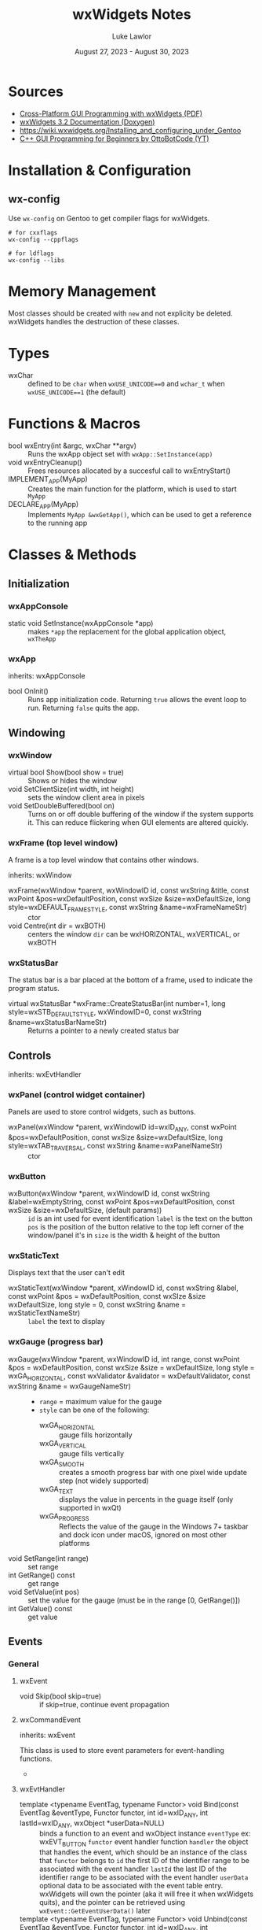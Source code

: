 #+title: wxWidgets Notes
#+author: Luke Lawlor
#+email: lklawlor1@gmail.com
#+date: August 27, 2023 - August 30, 2023
* Sources
- [[https://wxwidgets.org/docs/book/Cross-Platform%20GUI%20Programming%20with%20wxWidgets.pdf][Cross-Platform GUI Programming with wxWidgets (PDF)]]
- [[https://docs.wxwidgets.org/3.2/][wxWidgets 3.2 Documentation (Doxygen)]]
- [[https://wiki.wxwidgets.org/Installing_and_configuring_under_Gentoo]]
- [[https://www.youtube.com/watch?v=BjQhp0eHmJw&list=PLFk1_lkqT8MbVOcwEppCPfjGOGhLvcf9G&index=1][C++ GUI Programming for Beginners by OttoBotCode (YT)]]

* Installation & Configuration
** wx-config
Use =wx-config= on Gentoo to get compiler flags for wxWidgets.

#+begin_src shell
# for cxxflags
wx-config --cppflags

# for ldflags
wx-config --libs
#+end_src

* Memory Management
Most classes should be created with =new= and not explicity be deleted. wxWidgets handles the destruction of these classes.

* Types
- wxChar :: defined to be =char= when =wxUSE_UNICODE==0= and =wchar_t= when =wxUSE_UNICODE==1= (the default)

* Functions & Macros
- bool wxEntry(int &argc, wxChar **argv) :: Runs the wxApp object set with =wxApp::SetInstance(app)=
- void wxEntryCleanup() :: Frees resources allocated by a succesful call to wxEntryStart()
- IMPLEMENT_APP(MyApp) :: Creates the main function for the platform, which is used to start =MyApp=
- DECLARE_APP(MyApp) :: Implements =MyApp &wxGetApp()=, which can be used to get a reference to the running app

* Classes & Methods
** Initialization
*** wxAppConsole
- static void SetInstance(wxAppConsole *app) :: makes =*app= the replacement for the global application object, =wxTheApp=
  
*** wxApp
inherits: wxAppConsole

- bool OnInit() :: Runs app initialization code. Returning =true= allows the event loop to run. Returning =false= quits the app.
** Windowing
*** wxWindow
- virtual bool Show(bool show = true) :: Shows or hides the window
- void SetClientSize(int width, int height) :: sets the window client area in pixels
- void SetDoubleBuffered(bool on) :: Turns on or off double buffering of the window if the system supports it. This can reduce flickering when GUI elements are altered quickly.

*** wxFrame (top level window)
A frame is a top level window that contains other windows.

inherits: wxWindow

- wxFrame(wxWindow *parent, wxWindowID id, const wxString &title, const wxPoint &pos=wxDefaultPosition, const wxSize &size=wxDefaultSize, long style=wxDEFAULT_FRAME_STYLE, const wxString &name=wxFrameNameStr) :: ctor
- void Centre(int dir = wxBOTH) :: centers the window
  =dir= can be wxHORIZONTAL, wxVERTICAL, or wxBOTH

*** wxStatusBar
The status bar is a bar placed at the bottom of a frame, used to indicate the program status.

- virtual wxStatusBar *wxFrame::CreateStatusBar(int number=1, long style=wxSTB_DEFAULT_STYLE, wxWindowID=0, const wxString &name=wxStatusBarNameStr) :: Returns a pointer to a newly created status bar

** Controls
inherits: wxEvtHandler

*** wxPanel (control widget container)
Panels are used to store control widgets, such as buttons.

- wxPanel(wxWindow *parent, wxWindowID id=wxID_ANY, const wxPoint &pos=wxDefaultPosition, const wxSize &size=wxDefaultSize, long style=wxTAB_TRAVERSAL, const wxString &name=wxPanelNameStr) :: ctor

*** wxButton
- wxButton(wxWindow *parent, wxWindowID id, const wxString &label=wxEmptyString, const wxPoint &pos=wxDefaultPosition, const wxSize &size=wxDefaultSize, (default params)) ::
  =id= is an int used for event identification
  =label= is the text on the button
  =pos= is the position of the button relative to the top left corner of the window/panel it's in
  =size= is the width & height of the button

*** wxStaticText
Displays text that the user can't edit

- wxStaticText(wxWindow *parent, xWindowID id, const wxString &label, const wxPoint &pos = wxDefaultPosition, const wxSIze &size wxDefaultSize, long style = 0, const wxString &name = wxStaticTextNameStr) ::
  =label= the text to display

*** wxGauge (progress bar)
- wxGauge(wxWindow *parent, wxWindowID id, int range, const wxPoint &pos = wxDefaultPosition, const wxSize &size = wxDefaultSize, long style = wxGA_HORIZONTAL, const wxValidator &validator = wxDefaultValidator, const wxString &name = wxGaugeNameStr) ::
  - =range= = maximum value for the gauge
  - =style= can be one of the following:
    - wxGA_HORIZONTAL :: gauge fills horizontally
    - wxGA_VERTICAL :: gauge fills vertically
    - wxGA_SMOOTH :: creates a smooth progress bar with one pixel wide update step (not widely supported)
    - wxGA_TEXT :: displays the value in percents in the guage itself (only supported in wxQt)
    - wxGA_PROGRESS :: Reflects the value of the gauge in the Windows 7+ taskbar and dock icon under macOS, ignored on most other platforms
- void SetRange(int range) :: set range
- int GetRange() const :: get range
- void SetValue(int pos) :: set the value for the gauge (must be in the range [0, GetRange()])
- int GetValue() const :: get value

** Events
*** General
**** wxEvent
- void Skip(bool skip=true) :: if skip=true, continue event propagation

**** wxCommandEvent
inherits: wxEvent

This class is used to store event parameters for event-handling functions.

- 
**** wxEvtHandler
- template <typename EventTag, typename Functor> void Bind(const EventTag &eventType, Functor functor, int id=wxID_ANY, int lastId=wxID_ANY, wxObject *userData=NULL) :: binds a function to an event and wxObject instance
  =eventType= ex: wxEVT_BUTTON
  =functor= event handler function
  =handler= the object that handles the event, which should be an instance of the class that =functor= belongs to
  =id= the first ID of the identifier range to be associated with the event handler
  =lastId= the last ID of the identifier range to be associated with the event handler
  =userData= optional data to be associated with the event table entry. wxWidgets will own the pointer (aka it will free it when wxWidgets quits), and the pointer can be retrieved using =wxEvent::GetEventUserData()= later
- template <typename EventTag, typename Functor> void Unbind(const EventTag &eventType, Functor functor, int id=wxID_ANY, int lastId=wxID_ANY, wxObject *userData=NULL) :: same as =Bind()= but undoes the binding

*** Keyboard
To get global keyboard events, call the =wxPanel= constructor with =label= containing =wxWANTS_CHARS=. Then, bind your callback function (which should take a =wxKeyEvent&= parameter) to the panel, like this:

#+begin_src C++
	panel->Bind(wxEVT_CHAR_HOOK, &MainFrame::on_key_event, this);
#+end_src

wxWidgets does not detect a difference between pressing uppercase or lowercase letters. Pressing a lowercase letter key will cause the uppercase version of the letter to be detected.

**** wxKeyEvent
- int GetKeyCode() :: returns the key code of the key in the event
- wxChar GetUnicodeKey() :: returns the Unicode char of the key in the event

** Strings
*** wxString
[[https://docs.wxwidgets.org/3.2/classwx_string.html][3.2 documentation]]

wxString is meant to be used when interacting with wxWidgets elements. C style strings and C++ strings can be converted to and from it.

**** Converting to wxString from (type)
- static wxString FromAscii(const char *s) :: converts 7-bit ASCII
- static wxString FromAscii(const char *s, size_t len) :: converts 7-bit ASCII of specified length
- wxString(const char *psz) :: ctor for narrow char pointer with data in the current locale encoding
- wxString(const char *psz, size_t nLength) :: ctor for narrow char pointer to string of specified length with data in the current locale encoding
- wxString(const std::string &stringSrc) :: ctor for std::string with data in the current locale encoding

**** Converting from wxString to (type)
- const TYPE ToAscii(char replaceWith='_') const :: converts 7-bit ASCII, replacing non-ASCII chars with a placeholder char
- wxCStrData c_str() const :: C string in the current locale

* Events
** Event Propagation
Picture a wxObject class hierarchy like this, where the arrows point to the base class of each class:

Button -> Panel -> Frame -> wxFrame -> wxApp

When a wxCommandEvent occurs (ex. Button is clicked), the event starts at Button, and if it isn't handled by Button, moves up the hierarchy until it is handled. This movement of events is known as *event propagation*.

For Button to handle the event, the =Bind()= method must be called on it. Once an event is handled, it will no longer propagate up the class hierarchy, UNLESS you call =wxEvent::Skip=.

Not all events propagate. Here is an uncomplete list of such events:
- wxMouseEvent
- wxKeyEvent (unless EVT_CHAR_HOOK is used)

** Handling
Events can be handled statically or dynamically. For both methods, you need a window ID to identify which widget the event is related to, and a callback function for when the event occurs. This function must take a parameter of type =wxCommandEvent&=.

*** Window IDs
Window IDs are integers used to identify widgets and bind events to them.

Follow these rules when creating your own custom IDs:
- Must be positive
- Can't be 0 or 1
- Can't be in the range [wxID_LOWEST (4999), wxID_HIGHEST (5999)]

*** Dynamic handling
Dynamic handling involves using =wxEvtHandler::Bind()= and =wxEvtHandler::Unbind()=. See the notes on those methods for more info.
*** Static handling
Static handling uses event tables created with macros. Events are set at compile time and cannot be removed.

How to write the event table:

1. In your wxFrame class declaration, write =wxDECLARE_EVENT_TABLE()=.
2. In the class implementation file, write =wxBEGIN_EVENT_TABLE(class, baseClass)=, where =class= is your wxFrame-derived class, and =baseClass= is its base class.
3. Tab up once and insert the contents of the table (see "Static event handler macros" for what to add here)
   - ex. for handling button presses: =EVT_BUTTON(BUTTON_ID, handlerFunc)=
4. End the event table with =wxEND_EVENT_TABLE()=

**** Static event handler macros
Event handlers can be found on the documentation pages for certain classes.

- =EVT_BUTTON(BUTTON_ID, handlerFunc)= :: button presses
* Sample Programs
** Random
#+begin_src C++ :flags $(wx-config --cppflags --libs)
	#include <iostream>

	#include <wx/wx.h>

	struct Guy{
		Guy(){ std::cout << "I am born.\n"; }
		~Guy(){ std::cout << "I am die.\n"; }
	};

	struct MainFrame : public wxFrame{
	public:
		MainFrame(const wxString &title)
			: wxFrame(nullptr, wxID_ANY, title)
		{
			auto panel = new wxPanel(this);
			auto text = new wxStaticText(panel, wxID_ANY, "Hey.", wxPoint(20, 20));
		}
	};

	struct App : public wxApp{
		bool OnInit() override
		{
			// guy is not automatically cleaned up, but other wxWidgets classes are
			auto guy = new Guy();

			auto frame = new MainFrame("C++ GUI");
			frame->SetClientSize(540, 420);
			frame->Centre();
			frame->Show();
			return true;
		}
	};

	int main()
	{
		std::cout << "once upon a time" << std::endl;
		auto app = new App;

		// Run the app
		int argc = 0;
		wxChar **argv = nullptr;
		wxApp::SetInstance(app);
		wxEntry(argc, argv);

		// Cleanup
		wxEntryCleanup();

		std::cout << "the end" << std::endl;
	}
#+end_src

#+RESULTS:
| once | upon | a     | time |
| I    | am   | born. |      |
| the  | end  |       |      |
** Keyboard
#+begin_src C++ :flags -std=c++20 $(wx-config --cppflags --libs)
	#include <iostream>
	#include <sstream>

	#include <wx/wx.h>

	struct MainFrame : public wxFrame{
		MainFrame(const wxString &title)
			: wxFrame(nullptr, wxID_ANY, title)
		{
			auto panel = new wxPanel(this);
			CreateStatusBar();
			SetStatusText("press a key!");
			panel->Bind(wxEVT_CHAR_HOOK, &MainFrame::on_char_hook, this);
		}
		void on_char_hook(wxKeyEvent &e)
		{
			char key = e.GetUnicodeKey();
			std::stringstream ss;
			ss << "char detected: " << key;

			switch (key)
			{
			case 'a':
				// This will never run
				ss << " lowercase a found!";
				break;
			case 'A':
				ss << " uppercase A found!";
				break;
			}

			SetStatusText(static_cast<std::string>(ss.view()));
		}
	};

	struct App : public wxApp{
		bool OnInit() override
		{
			auto frame = new MainFrame("C++ GUI");
			frame->SetClientSize(540, 300);
			frame->Centre();
			frame->Show();
			return true;
		}
	};

	int main()
	{
		auto app = new App;
		wxApp::SetInstance(app);
		int argc = 0;
		wxChar **argv = nullptr;
		wxEntry(argc, argv);
		wxEntryCleanup();
		return 0;
	}
#+end_src

#+RESULTS:
** Timer (from [[https://forums.wxwidgets.org/viewtopic.php?p=186485&sid=c75313f3786c76b1f352da29d7fe8e89#p186485][a wxWidgets forum post]])
#+begin_src C++ :flags $(wx-config --cppflags --libs)
	#include <wx/wx.h>
	#include <wx/timer.h>

	static const int timerInterval = 1000; // 1000 ms

	class MyFrame : public wxFrame
	{
	private:
		wxTimer   m_timer;
		wxButton* m_startStopTimerBtn;

		void OnStartStopTimer(wxCommandEvent&)
		{
			if ( m_timer.IsRunning() )
			{
				m_timer.Stop();            
				wxLogMessage("Timer stopped.");
				m_startStopTimerBtn->SetLabel("&Start timer");
			}
			else
			{
				m_timer.Start(timerInterval);
				wxLogMessage("Timer started.");
				m_startStopTimerBtn->SetLabel("&Stop timer");
			}
		}

		void OnTimer(wxTimerEvent&)
		{
			wxLogMessage("OnTimer called.");
		}    
	public:
		MyFrame() : wxFrame(NULL, wxID_ANY, "wxTimer example")
		{       
			wxBoxSizer* mainSizer = new wxBoxSizer(wxVERTICAL);

			m_startStopTimerBtn = new wxButton(this, wxID_ANY, "&Start timer");
			m_startStopTimerBtn->Bind(wxEVT_COMMAND_BUTTON_CLICKED, &MyFrame::OnStartStopTimer, this);        
			mainSizer->Add(m_startStopTimerBtn, 0, wxEXPAND | wxALL , 5);

			wxTextCtrl* logCtrl = new wxTextCtrl(this, wxID_ANY, wxEmptyString, 
							     wxDefaultPosition, wxDefaultSize, wxTE_MULTILINE | wxTE_READONLY | wxTE_RICH2);        
			mainSizer->Add(logCtrl, 1, wxEXPAND | wxALL , 5);
			wxLog::SetActiveTarget(new wxLogTextCtrl(logCtrl));        

			SetSizer(mainSizer);         

			m_timer.Bind(wxEVT_TIMER, &MyFrame::OnTimer, this);
		}	
	};

	class MyApp : public wxApp
	{
	public:	
		bool OnInit()
		{
			(new MyFrame)->Show();
			return true;
		}
	};

	int main()
	{
		wxApp::SetInstance(new MyApp());
		int argc = 0;
		wxChar **argv = nullptr;
		wxEntry(argc, argv);
		wxEntryCleanup();
		return 0;
	}

#+end_src

#+RESULTS:
